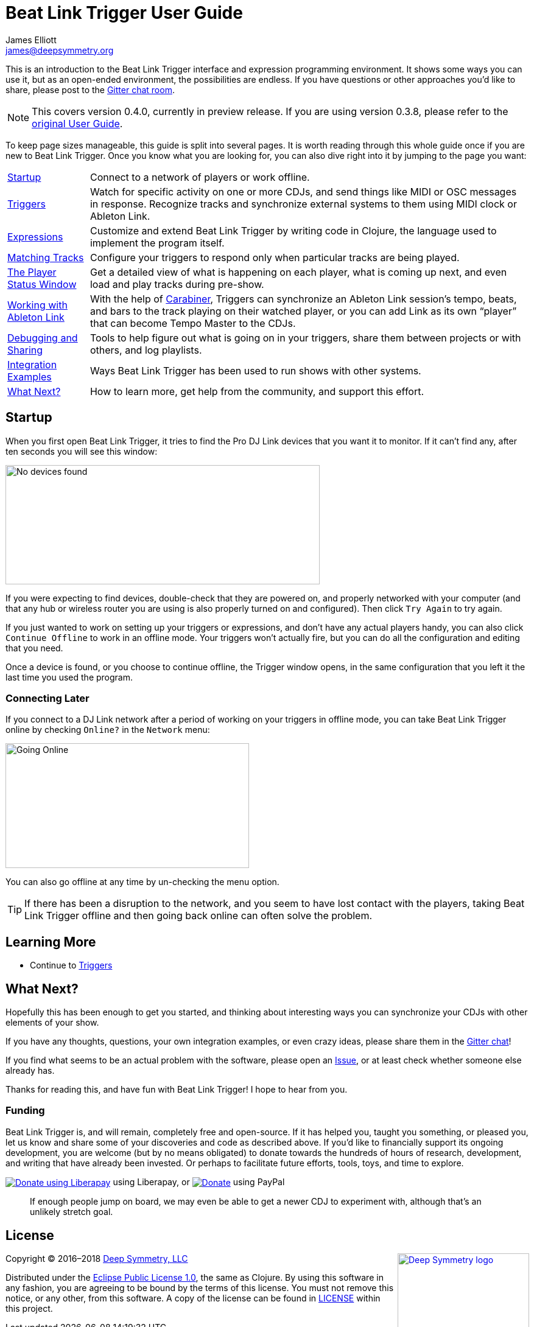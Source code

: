 = Beat Link Trigger User Guide
James Elliott <james@deepsymmetry.org>
:icons: font
:experimental:

// Set up support for relative links on GitHub, and give it
// usable icons for admonitions, w00t! Add more conditions
// if you need to support other environments and extensions.
ifdef::env-github[]
:outfilesuffix: .adoc
:tip-caption: :bulb:
:note-caption: :information_source:
:important-caption: :heavy_exclamation_mark:
:caution-caption: :fire:
:warning-caption: :warning:
endif::env-github[]

// Render section header anchors in a GitHub-compatible way when
// building the embedded user guide.
ifndef::env-github[]
:idprefix:
:idseparator: -
endif::env-github[]

This is an introduction to the Beat Link Trigger interface and
expression programming environment. It shows some ways you can use it,
but as an open-ended environment, the possibilities are endless. If you
have questions or other approaches you'd like to share, please post to
the https://gitter.im/brunchboy/beat-link-trigger[Gitter chat room].

[NOTE]
====
This covers version 0.4.0, currently in preview release.
If you are using version 0.3.8, please refer to the
<<README#beat-link-trigger-user-guide,original User Guide>>.
====

To keep page sizes manageable, this guide is split into several pages.
It is worth reading through this whole guide once if you are new to
Beat Link Trigger. Once you know what you are looking for, you can
also dive right into it by jumping to the page you want:

****

[horizontal]
<<startup,Startup>>::
Connect to a network of players or work offline.

<<Triggers#triggers,Triggers>>::
Watch for specific activity on one or more CDJs, and send things
like MIDI or OSC messages in response. Recognize tracks and synchronize
external systems to them using MIDI clock or Ableton Link.

<<Expressions#expressions,Expressions>>::
Customize and extend Beat Link Trigger by writing code in Clojure,
the language used to implement the program itself.

<<Matching#matching-tracks,Matching Tracks>>::
Configure your triggers to respond only when particular tracks are
being played.

<<Players#the-player-status-window,The Player Status Window>>::
Get a detailed view of what is happening on each player, what is
coming up next, and even load and play tracks during pre-show.

<<Link#working-with-ableton-link,Working with Ableton Link>>::
With the help of
https://github.com/brunchboy/carabiner#carabiner[Carabiner], Triggers
can synchronize an Ableton Link session’s tempo, beats, and bars to
the track playing on their watched player, or you can add Link as its
own “player” that can become Tempo Master to the CDJs.

<<Debugging#debugging,Debugging and Sharing>>::
Tools to help figure out what is going on in your triggers, share
them between projects or with others, and log playlists.

<<Integration#integration-examples,Integration Examples>>::
Ways Beat Link Trigger has been used to run shows with other systems.

<<what-next,What Next?>>::
How to learn more, get help from the community, and support this effort.

****

[[startup]]
== Startup

When you first open Beat Link Trigger, it tries to find the Pro DJ
Link devices that you want it to monitor. If it can't find any, after
ten seconds you will see this window:

image:assets/NoDevices.png[No devices found,516,196]

If you were expecting to find devices, double-check that they are
powered on, and properly networked with your computer (and that any
hub or wireless router you are using is also properly turned on and
configured). Then click kbd:[Try Again] to try again.

If you just wanted to work on setting up your triggers or expressions,
and don't have any actual players handy, you can also click
kbd:[Continue Offline] to work in an offline mode. Your triggers won't
actually fire, but you can do all the configuration and editing that
you need.

Once a device is found, or you choose to continue offline, the Trigger
window opens, in the same configuration that you left it the last time
you used the program.

=== Connecting Later

If you connect to a DJ Link network after a period of working on your
triggers in offline mode, you can take Beat Link Trigger online by
checking `Online?` in the `Network` menu:

image:assets/GoingOnline04.png[Going Online,400,205]

You can also go offline at any time by un-checking the menu option.

[TIP]
====
If there has been a disruption to the network, and you seem to have
lost contact with the players, taking Beat Link Trigger offline and
then going back online can often solve the problem.
====

== Learning More

****

* Continue to <<Triggers#triggers,Triggers>>

****

[[what-next]]
== What Next?

Hopefully this has been enough to get you started, and thinking about
interesting ways you can synchronize your CDJs with other elements of
your show.

If you have any thoughts, questions, your own integration examples, or
even crazy ideas, please share them in the
https://gitter.im/brunchboy/beat-link-trigger[Gitter chat]!

If you find what seems to be an actual problem with the software,
please open an
https://github.com/brunchboy/beat-link-trigger/issues[Issue], or at
least check whether someone else already has.

Thanks for reading this, and have fun with Beat Link Trigger! I hope
to hear from you.

=== Funding

Beat Link Trigger is, and will remain, completely free and
open-source. If it has helped you, taught you something, or pleased
you, let us know and share some of your discoveries and code as
described above. If you'd like to financially support its ongoing
development, you are welcome (but by no means obligated) to donate
towards the hundreds of hours of research, development, and writing
that have already been invested. Or perhaps to facilitate future
efforts, tools, toys, and time to explore.

+++
<a href="https://liberapay.com/deep-symmetry/donate"><img align="center" alt="Donate using Liberapay"
    src="https://liberapay.com/assets/widgets/donate.svg"></a> using Liberapay, or
<a href="https://www.paypal.com/cgi-bin/webscr?cmd=_s-xclick&hosted_button_id=J26G6ULJKV8RL"><img align="center"
    alt="Donate" src="https://www.paypalobjects.com/en_US/i/btn/btn_donate_SM.gif"></a> using PayPal
+++

> If enough people jump on board, we may even be able to get a newer
> CDJ to experiment with, although that's an unlikely stretch goal.

// Once Git finally supports it, change this to: include::Footer.adoc[]
== License

+++<a href="http://deepsymmetry.org"><img src="assets/DS-logo-bw-200-padded-left.png" align="right" alt="Deep Symmetry logo" width="216" height="123"></a>+++
Copyright © 2016&ndash;2018 http://deepsymmetry.org[Deep Symmetry, LLC]

Distributed under the
http://opensource.org/licenses/eclipse-1.0.php[Eclipse Public License
1.0], the same as Clojure. By using this software in any fashion, you
are agreeing to be bound by the terms of this license. You must not
remove this notice, or any other, from this software. A copy of the
license can be found in
https://github.com/brunchboy/beat-link-trigger/blob/master/LICENSE[LICENSE]
within this project.
